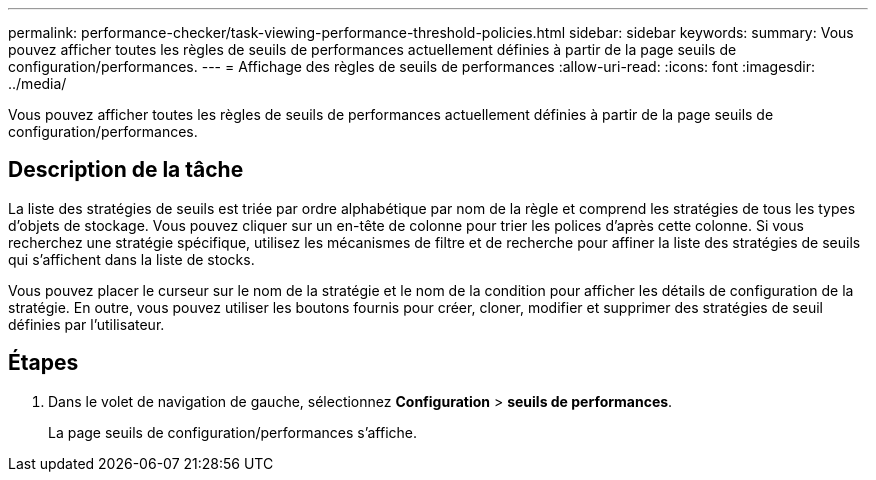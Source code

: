 ---
permalink: performance-checker/task-viewing-performance-threshold-policies.html 
sidebar: sidebar 
keywords:  
summary: Vous pouvez afficher toutes les règles de seuils de performances actuellement définies à partir de la page seuils de configuration/performances. 
---
= Affichage des règles de seuils de performances
:allow-uri-read: 
:icons: font
:imagesdir: ../media/


[role="lead"]
Vous pouvez afficher toutes les règles de seuils de performances actuellement définies à partir de la page seuils de configuration/performances.



== Description de la tâche

La liste des stratégies de seuils est triée par ordre alphabétique par nom de la règle et comprend les stratégies de tous les types d'objets de stockage. Vous pouvez cliquer sur un en-tête de colonne pour trier les polices d'après cette colonne. Si vous recherchez une stratégie spécifique, utilisez les mécanismes de filtre et de recherche pour affiner la liste des stratégies de seuils qui s'affichent dans la liste de stocks.

Vous pouvez placer le curseur sur le nom de la stratégie et le nom de la condition pour afficher les détails de configuration de la stratégie. En outre, vous pouvez utiliser les boutons fournis pour créer, cloner, modifier et supprimer des stratégies de seuil définies par l'utilisateur.



== Étapes

. Dans le volet de navigation de gauche, sélectionnez *Configuration* > *seuils de performances*.
+
La page seuils de configuration/performances s'affiche.



